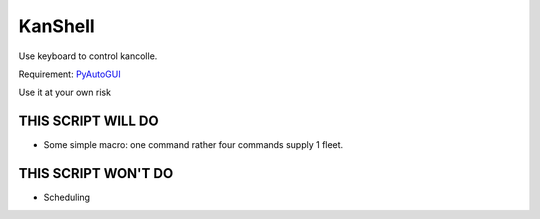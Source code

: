 ########
KanShell
########

Use keyboard to control kancolle.

Requirement: 
`PyAutoGUI <https://pypi.python.org/pypi/PyAutoGUI>`_

Use it at your own risk

THIS SCRIPT WILL DO
===================

* Some simple macro: one command rather four commands supply 1 fleet.

THIS SCRIPT WON'T DO
====================

* Scheduling
